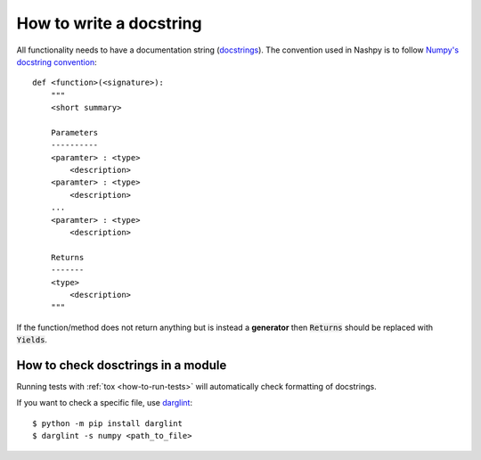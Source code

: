 How to write a docstring
========================

All functionality needs to have a documentation string (`docstrings
<https://www.python.org/dev/peps/pep-0257/>`_). The convention used in Nashpy is
to follow `Numpy's docstring convention
<https://numpydoc.readthedocs.io/en/latest/format.html#docstring-standard>`_::

    def <function>(<signature>):
        """
        <short summary>

        Parameters
        ----------
        <paramter> : <type>
            <description>
        <paramter> : <type>
            <description>
        ...
        <paramter> : <type>
            <description>

        Returns
        -------
        <type>
            <description>
        """

If the function/method does not return anything but is instead a **generator**
then :code:`Returns` should be replaced with :code:`Yields`.


How to check dosctrings in a module
-----------------------------------

Running tests with :ref:`tox <how-to-run-tests>` will automatically check
formatting of docstrings.

If you want to check a specific file, use `darglint
<https://github.com/terrencepreilly/darglint>`_::

    $ python -m pip install darglint
    $ darglint -s numpy <path_to_file>
